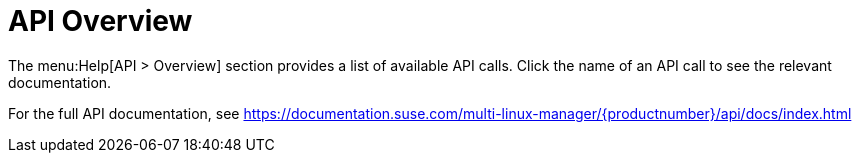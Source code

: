 [[ref-help-api-overview]]
= API Overview

The menu:Help[API > Overview] section provides a list of available API calls.
Click the name of an API call to see the relevant documentation.

For the full API documentation, see https://documentation.suse.com/multi-linux-manager/{productnumber}/api/docs/index.html
